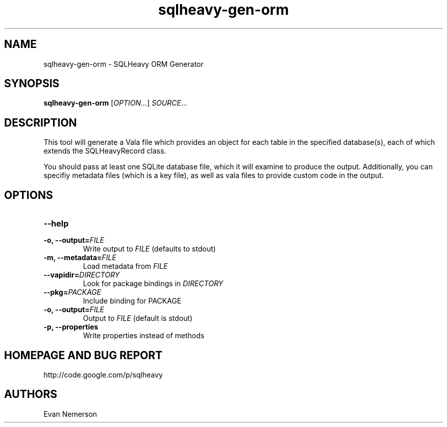 .TH sqlheavy-gen-orm 1 "29 April 2010" "sqlheavy-gen-orm-0.0.1" "SQLHeavy"
.SH NAME
sqlheavy-gen-orm \- SQLHeavy ORM Generator
.SH SYNOPSIS
.B sqlheavy-gen-orm
[\fIOPTION...\fR] \fISOURCE\fR...
.SH DESCRIPTION
This tool will generate a Vala file which provides an object for each table in the specified database(s), each of which extends the SQLHeavyRecord class.

You should pass at least one SQLite database file, which it will examine to produce the output. Additionally, you can specifiy metadata files (which is a key file), as well as vala files to provide custom code in the output.
.SH OPTIONS
.TP
.B --help
.TP
.B -o, --output=\fIFILE\fR
Write output to \fIFILE\fR (defaults to stdout)
.TP
.B -m, --metadata=\fIFILE\fR
Load metadata from \fIFILE\fR
.TP
.B --vapidir=\fIDIRECTORY\fR
Look for package bindings in \fIDIRECTORY\fR
.TP
.B --pkg=\fIPACKAGE\fR
Include binding for PACKAGE
.TP
.B -o, --output=\fIFILE\fR
Output to \fIFILE\fR (default is stdout)
.TP
.B -p, --properties
Write properties instead of methods
.SH HOMEPAGE AND BUG REPORT
http://code.google.com/p/sqlheavy
.SH AUTHORS
Evan Nemerson
